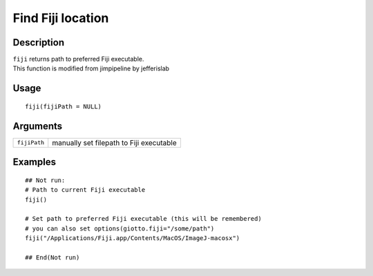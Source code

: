 Find Fiji location
------------------

Description
~~~~~~~~~~~

| ``fiji`` returns path to preferred Fiji executable.
| This function is modified from jimpipeline by jefferislab

Usage
~~~~~

::

   fiji(fijiPath = NULL)

Arguments
~~~~~~~~~

+-----------------------------------+-----------------------------------+
| ``fijiPath``                      | manually set filepath to Fiji     |
|                                   | executable                        |
+-----------------------------------+-----------------------------------+

Examples
~~~~~~~~

::

   ## Not run: 
   # Path to current Fiji executable
   fiji()

   # Set path to preferred Fiji executable (this will be remembered)
   # you can also set options(giotto.fiji="/some/path")
   fiji("/Applications/Fiji.app/Contents/MacOS/ImageJ-macosx")

   ## End(Not run)
